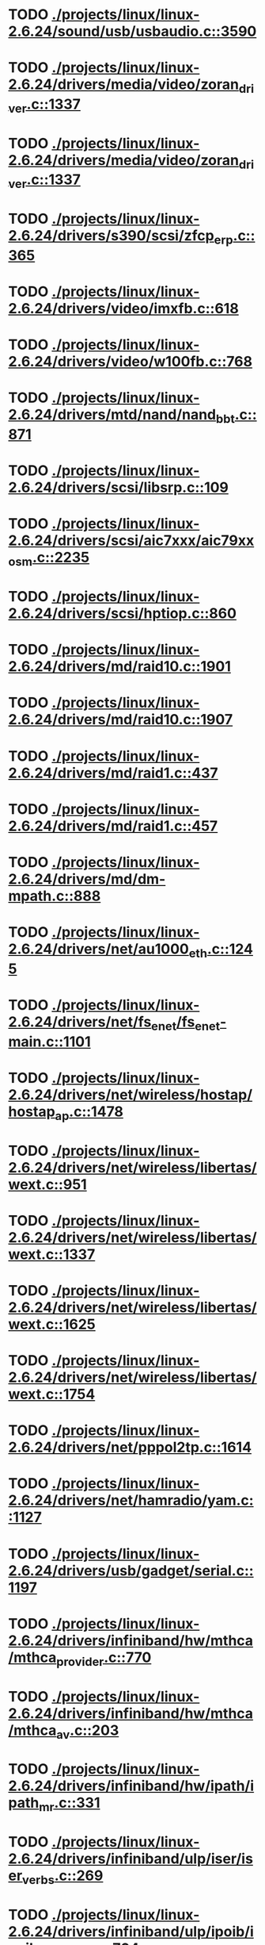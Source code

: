 * TODO [[view:./projects/linux/linux-2.6.24/sound/usb/usbaudio.c::face=ovl-face1::linb=3590::colb=14::cole=18][ ./projects/linux/linux-2.6.24/sound/usb/usbaudio.c::3590]]
* TODO [[view:./projects/linux/linux-2.6.24/drivers/media/video/zoran_driver.c::face=ovl-face1::linb=1337::colb=13::cole=24][ ./projects/linux/linux-2.6.24/drivers/media/video/zoran_driver.c::1337]]
* TODO [[view:./projects/linux/linux-2.6.24/drivers/media/video/zoran_driver.c::face=ovl-face1::linb=1337::colb=13::cole=15][ ./projects/linux/linux-2.6.24/drivers/media/video/zoran_driver.c::1337]]
* TODO [[view:./projects/linux/linux-2.6.24/drivers/s390/scsi/zfcp_erp.c::face=ovl-face1::linb=365::colb=23::cole=31][ ./projects/linux/linux-2.6.24/drivers/s390/scsi/zfcp_erp.c::365]]
* TODO [[view:./projects/linux/linux-2.6.24/drivers/video/imxfb.c::face=ovl-face1::linb=618::colb=20::cole=23][ ./projects/linux/linux-2.6.24/drivers/video/imxfb.c::618]]
* TODO [[view:./projects/linux/linux-2.6.24/drivers/video/w100fb.c::face=ovl-face1::linb=768::colb=18::cole=22][ ./projects/linux/linux-2.6.24/drivers/video/w100fb.c::768]]
* TODO [[view:./projects/linux/linux-2.6.24/drivers/mtd/nand/nand_bbt.c::face=ovl-face1::linb=871::colb=34::cole=36][ ./projects/linux/linux-2.6.24/drivers/mtd/nand/nand_bbt.c::871]]
* TODO [[view:./projects/linux/linux-2.6.24/drivers/scsi/libsrp.c::face=ovl-face1::linb=109::colb=6::cole=13][ ./projects/linux/linux-2.6.24/drivers/scsi/libsrp.c::109]]
* TODO [[view:./projects/linux/linux-2.6.24/drivers/scsi/aic7xxx/aic79xx_osm.c::face=ovl-face1::linb=2235::colb=25::cole=28][ ./projects/linux/linux-2.6.24/drivers/scsi/aic7xxx/aic79xx_osm.c::2235]]
* TODO [[view:./projects/linux/linux-2.6.24/drivers/scsi/hptiop.c::face=ovl-face1::linb=860::colb=40::cole=44][ ./projects/linux/linux-2.6.24/drivers/scsi/hptiop.c::860]]
* TODO [[view:./projects/linux/linux-2.6.24/drivers/md/raid10.c::face=ovl-face1::linb=1901::colb=10::cole=17][ ./projects/linux/linux-2.6.24/drivers/md/raid10.c::1901]]
* TODO [[view:./projects/linux/linux-2.6.24/drivers/md/raid10.c::face=ovl-face1::linb=1907::colb=12::cole=19][ ./projects/linux/linux-2.6.24/drivers/md/raid10.c::1907]]
* TODO [[view:./projects/linux/linux-2.6.24/drivers/md/raid1.c::face=ovl-face1::linb=437::colb=36::cole=40][ ./projects/linux/linux-2.6.24/drivers/md/raid1.c::437]]
* TODO [[view:./projects/linux/linux-2.6.24/drivers/md/raid1.c::face=ovl-face1::linb=457::colb=35::cole=39][ ./projects/linux/linux-2.6.24/drivers/md/raid1.c::457]]
* TODO [[view:./projects/linux/linux-2.6.24/drivers/md/dm-mpath.c::face=ovl-face1::linb=888::colb=9::cole=28][ ./projects/linux/linux-2.6.24/drivers/md/dm-mpath.c::888]]
* TODO [[view:./projects/linux/linux-2.6.24/drivers/net/au1000_eth.c::face=ovl-face1::linb=1245::colb=45::cole=48][ ./projects/linux/linux-2.6.24/drivers/net/au1000_eth.c::1245]]
* TODO [[view:./projects/linux/linux-2.6.24/drivers/net/fs_enet/fs_enet-main.c::face=ovl-face1::linb=1101::colb=5::cole=13][ ./projects/linux/linux-2.6.24/drivers/net/fs_enet/fs_enet-main.c::1101]]
* TODO [[view:./projects/linux/linux-2.6.24/drivers/net/wireless/hostap/hostap_ap.c::face=ovl-face1::linb=1478::colb=5::cole=8][ ./projects/linux/linux-2.6.24/drivers/net/wireless/hostap/hostap_ap.c::1478]]
* TODO [[view:./projects/linux/linux-2.6.24/drivers/net/wireless/libertas/wext.c::face=ovl-face1::linb=951::colb=31::cole=40][ ./projects/linux/linux-2.6.24/drivers/net/wireless/libertas/wext.c::951]]
* TODO [[view:./projects/linux/linux-2.6.24/drivers/net/wireless/libertas/wext.c::face=ovl-face1::linb=1337::colb=31::cole=40][ ./projects/linux/linux-2.6.24/drivers/net/wireless/libertas/wext.c::1337]]
* TODO [[view:./projects/linux/linux-2.6.24/drivers/net/wireless/libertas/wext.c::face=ovl-face1::linb=1625::colb=30::cole=39][ ./projects/linux/linux-2.6.24/drivers/net/wireless/libertas/wext.c::1625]]
* TODO [[view:./projects/linux/linux-2.6.24/drivers/net/wireless/libertas/wext.c::face=ovl-face1::linb=1754::colb=32::cole=41][ ./projects/linux/linux-2.6.24/drivers/net/wireless/libertas/wext.c::1754]]
* TODO [[view:./projects/linux/linux-2.6.24/drivers/net/pppol2tp.c::face=ovl-face1::linb=1614::colb=19::cole=26][ ./projects/linux/linux-2.6.24/drivers/net/pppol2tp.c::1614]]
* TODO [[view:./projects/linux/linux-2.6.24/drivers/net/hamradio/yam.c::face=ovl-face1::linb=1127::colb=10::cole=13][ ./projects/linux/linux-2.6.24/drivers/net/hamradio/yam.c::1127]]
* TODO [[view:./projects/linux/linux-2.6.24/drivers/usb/gadget/serial.c::face=ovl-face1::linb=1197::colb=3::cole=7][ ./projects/linux/linux-2.6.24/drivers/usb/gadget/serial.c::1197]]
* TODO [[view:./projects/linux/linux-2.6.24/drivers/infiniband/hw/mthca/mthca_provider.c::face=ovl-face1::linb=770::colb=32::cole=46][ ./projects/linux/linux-2.6.24/drivers/infiniband/hw/mthca/mthca_provider.c::770]]
* TODO [[view:./projects/linux/linux-2.6.24/drivers/infiniband/hw/mthca/mthca_av.c::face=ovl-face1::linb=203::colb=1::cole=3][ ./projects/linux/linux-2.6.24/drivers/infiniband/hw/mthca/mthca_av.c::203]]
* TODO [[view:./projects/linux/linux-2.6.24/drivers/infiniband/hw/ipath/ipath_mr.c::face=ovl-face1::linb=331::colb=8::cole=11][ ./projects/linux/linux-2.6.24/drivers/infiniband/hw/ipath/ipath_mr.c::331]]
* TODO [[view:./projects/linux/linux-2.6.24/drivers/infiniband/ulp/iser/iser_verbs.c::face=ovl-face1::linb=269::colb=1::cole=7][ ./projects/linux/linux-2.6.24/drivers/infiniband/ulp/iser/iser_verbs.c::269]]
* TODO [[view:./projects/linux/linux-2.6.24/drivers/infiniband/ulp/ipoib/ipoib_multicast.c::face=ovl-face1::linb=704::colb=14::cole=19][ ./projects/linux/linux-2.6.24/drivers/infiniband/ulp/ipoib/ipoib_multicast.c::704]]
* TODO [[view:./projects/linux/linux-2.6.24/fs/ext2/inode.c::face=ovl-face1::linb=693::colb=9::cole=16][ ./projects/linux/linux-2.6.24/fs/ext2/inode.c::693]]
* TODO [[view:./projects/linux/linux-2.6.24/fs/nfs/dir.c::face=ovl-face1::linb=804::colb=22::cole=27][ ./projects/linux/linux-2.6.24/fs/nfs/dir.c::804]]
* TODO [[view:./projects/linux/linux-2.6.24/fs/ocfs2/file.c::face=ovl-face1::linb=2185::colb=11::cole=16][ ./projects/linux/linux-2.6.24/fs/ocfs2/file.c::2185]]
* TODO [[view:./projects/linux/linux-2.6.24/fs/reiserfs/inode.c::face=ovl-face1::linb=1026::colb=35::cole=37][ ./projects/linux/linux-2.6.24/fs/reiserfs/inode.c::1026]]
* TODO [[view:./projects/linux/linux-2.6.24/fs/reiserfs/super.c::face=ovl-face1::linb=1820::colb=9::cole=12][ ./projects/linux/linux-2.6.24/fs/reiserfs/super.c::1820]]
* TODO [[view:./projects/linux/linux-2.6.24/fs/ext4/inode.c::face=ovl-face1::linb=934::colb=15::cole=22][ ./projects/linux/linux-2.6.24/fs/ext4/inode.c::934]]
* TODO [[view:./projects/linux/linux-2.6.24/fs/gfs2/ops_dentry.c::face=ovl-face1::linb=89::colb=22::cole=27][ ./projects/linux/linux-2.6.24/fs/gfs2/ops_dentry.c::89]]
* TODO [[view:./projects/linux/linux-2.6.24/fs/ext3/inode.c::face=ovl-face1::linb=935::colb=15::cole=22][ ./projects/linux/linux-2.6.24/fs/ext3/inode.c::935]]
* TODO [[view:./projects/linux/linux-2.6.24/net/xfrm/xfrm_state.c::face=ovl-face1::linb=1286::colb=15::cole=17][ ./projects/linux/linux-2.6.24/net/xfrm/xfrm_state.c::1286]]
* TODO [[view:./projects/linux/linux-2.6.24/net/ipv6/mcast.c::face=ovl-face1::linb=485::colb=19::cole=22][ ./projects/linux/linux-2.6.24/net/ipv6/mcast.c::485]]
* TODO [[view:./projects/linux/linux-2.6.24/net/atm/mpc.c::face=ovl-face1::linb=560::colb=10::cole=13][ ./projects/linux/linux-2.6.24/net/atm/mpc.c::560]]
* TODO [[view:./projects/linux/linux-2.6.24/net/netlabel/netlabel_domainhash.c::face=ovl-face1::linb=349::colb=12::cole=17][ ./projects/linux/linux-2.6.24/net/netlabel/netlabel_domainhash.c::349]]
* TODO [[view:./projects/linux/linux-2.6.24/arch/ia64/kernel/palinfo.c::face=ovl-face1::linb=905::colb=2::cole=6][ ./projects/linux/linux-2.6.24/arch/ia64/kernel/palinfo.c::905]]
* TODO [[view:./projects/linux/linux-2.6.24/arch/um/sys-i386/tls.c::face=ovl-face1::linb=249::colb=8::cole=25][ ./projects/linux/linux-2.6.24/arch/um/sys-i386/tls.c::249]]
